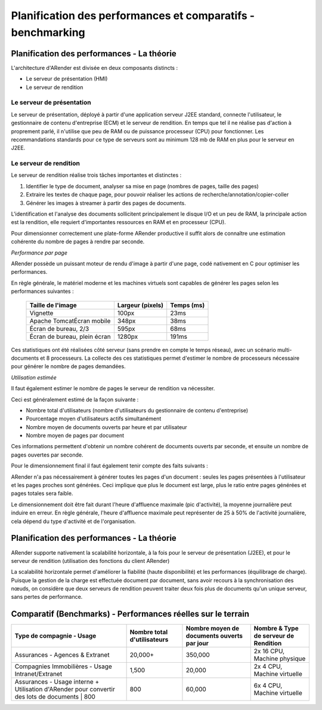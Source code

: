 ------------------------------------------------------------
Planification des performances et comparatifs - benchmarking
------------------------------------------------------------

Planification des performances - La théorie
===========================================

L'architecture d'ARender est divisée en deux composants distincts :

* Le serveur de présentation (HMI)

* Le serveur de rendition

Le serveur de présentation
--------------------------

Le serveur de présentation, déployé à partir d'une application serveur J2EE standard, connecte l'utilisateur, le gestionnaire de contenu d'entreprise (ECM) et le serveur de rendition. En temps que tel il ne réalise pas d'action à proprement parlé, il n'utilise que peu de RAM ou de puissance processeur (CPU) pour fonctionner.
Les recommandations standards pour ce type de serveurs sont au minimum 128 mb de RAM en plus pour le serveur en J2EE.

Le serveur de rendition
-----------------------

Le serveur de rendition réalise trois tâches importantes et distinctes :

1. Identifier le type de document, analyser sa mise en page (nombres de pages, taille des pages)

2. Extraire les textes de chaque page, pour pouvoir réaliser les actions de recherche/annotation/copier-coller

3. Générer les images à streamer à partir des pages de documents.

L'identification et l'analyse des documents sollicitent principalement le disque I/O et un peu de RAM, la principale action est la rendition, elle requiert d'importantes ressources en RAM et en processeur (CPU).

Pour dimensionner correctement une plate-forme ARender productive il suffit alors de connaître une estimation cohérente du nombre de pages à rendre par seconde.

*Performance par page*

ARender possède un puissant moteur de rendu d'image à partir d'une page, codé nativement en C pour optimiser les performances.

En règle générale, le matériel moderne et les machines virtuels sont capables de générer les pages selon les performances suivantes :

    ============================    =================   ============
    Taille de l'image               Largeur (pixels)    Temps (ms)
    ============================    =================   ============
    Vignette                        100px               23ms
    Apache TomcatÉcran mobile       348px               38ms
    Écran de bureau, 2/3            595px               68ms
    Écran de bureau, plein écran    1280px              191ms
    ============================    =================   ============


Ces statistiques ont été réalisées côté serveur (sans prendre en compte le temps réseau), avec un scénario multi-documents et 8 processeurs.
La collecte des ces statistiques permet d'estimer le nombre de processeurs nécessaire pour générer le nombre de pages demandées.

*Utilisation estimée*

Il faut également estimer le nombre de pages le serveur de rendition va nécessiter.

Ceci est généralement estimé de la façon suivante :

* Nombre total d'utilisateurs (nombre d'utilisateurs du gestionnaire de contenu d'entreprise)

* Pourcentage moyen d'utilisateurs actifs simultanément

* Nombre moyen de documents ouverts par heure et par utilisateur

* Nombre moyen de pages par document

Ces informations permettent d'obtenir un nombre cohérent de documents ouverts par seconde, et ensuite un nombre de pages ouvertes par seconde.

Pour le dimensionnement final il faut également tenir compte des faits suivants :

ARender n'a pas nécessairement à générer toutes les pages d'un document : seules les pages présentées à l'utilisateur et les pages proches sont générées. Ceci implique que plus le document est large, plus le ratio entre pages générées et pages totales sera faible.

Le dimensionnement doit être fait durant l'heure d'affluence maximale (pic d'activité), la moyenne journalière peut induire en erreur. En règle générale, l'heure d'affluence maximale peut représenter de 25 à 50% de l'activité journalière, cela dépend du type d'activité et de l'organisation.

Planification des performances - La théorie
===========================================

ARender supporte nativement la scalabilité horizontale, à la fois pour le serveur de présentation (J2EE), et pour le serveur de rendition (utilisation des fonctions du client ARender)

La scalabilité horizontale permet d'améliorer la fiabilité (haute disponibilité) et les performances (équilibrage de charge). Puisque la gestion de la charge est effectuée document par document, sans avoir recours à la synchronisation des nœuds, on considère que deux serveurs de rendition peuvent traiter deux fois plus de documents qu'un unique serveur, sans pertes de performance.

Comparatif (Benchmarks) - Performances réelles sur le terrain
=============================================================

+------------------------------------------------------------------------------------------+-----------------------------+--------------------------------------------+----------------------------------------+
| Type de compagnie - Usage                                                                | Nombre total d'utilisateurs | Nombre moyen de documents ouverts par jour | Nombre & Type de serveur de Rendition  |
+==========================================================================================+=============================+============================================+========================================+
| Assurances - Agences & Extranet                                                          | 20,000+                     | 350,000                                    | 2x 16 CPU, Machine physique            |
+------------------------------------------------------------------------------------------+-----------------------------+--------------------------------------------+----------------------------------------+
| Compagnies Immobilières - Usage Intranet/Extranet                                        | 1,500                       | 20,000                                     | 2x 4 CPU, Machine virtuelle            |
+------------------------------------------------------------------------------------------+-----------------------------+--------------------------------------------+----------------------------------------+
| Assurances - Usage interne                                                               |                             |                                            |                                        |
| + Utilisation d'ARender pour convertir des lots de documents  | 800                      | 800                         | 60,000                                     | 6x 4 CPU, Machine virtuelle            |
+------------------------------------------------------------------------------------------+-----------------------------+--------------------------------------------+----------------------------------------+

